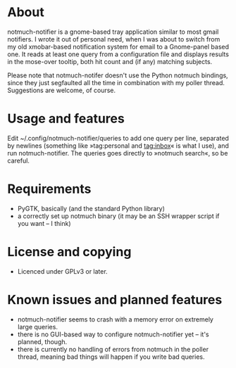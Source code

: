 * About
notmuch-notifier is a gnome-based tray application similar to most gmail notifiers. I wrote it out of personal need, when I was about to switch from my old xmobar-based notification system for email to a Gnome-panel based one. It reads at least one query from a configuration file and displays results in the mose-over tooltip, both hit count and (if any) matching subjects.

Please note that notmuch-notifer doesn't use the Python notmuch bindings, since they just segfaulted all the time in combination with my poller thread. Suggestions are welcome, of course.
* Usage and features
Edit ~/.config/notmuch-notifier/queries to add one query per line, separated by newlines (something like »tag:personal and tag:inbox« is what I use), and run notmuch-notifier. The queries goes directly to »notmuch search«, so be careful.
* Requirements
- PyGTK, basically (and the standard Python library)
- a correctly set up notmuch binary (it may be an SSH wrapper script if you want – I think)
* License and copying
- Licenced under GPLv3 or later.
* Known issues and planned features
- notmuch-notifier seems to crash with a memory error on extremely large queries.
- there is no GUI-based way to configure notmuch-notifier yet – it's planned, though.
- there is currently no handling of errors from notmuch in the poller thread, meaning bad things will happen if you write bad queries.
